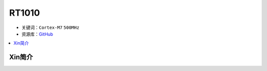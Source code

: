 
.. _rt1010:

RT1010
=============

* 关键词：``Cortex-M7`` ``500MHz``
* 资源库：`GitHub <https://github.com/SoCXin/RT1010>`_

.. contents::
    :local:

Xin简介
-----------

